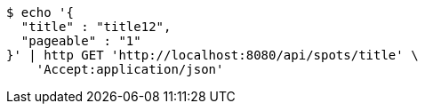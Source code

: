 [source,bash]
----
$ echo '{
  "title" : "title12",
  "pageable" : "1"
}' | http GET 'http://localhost:8080/api/spots/title' \
    'Accept:application/json'
----